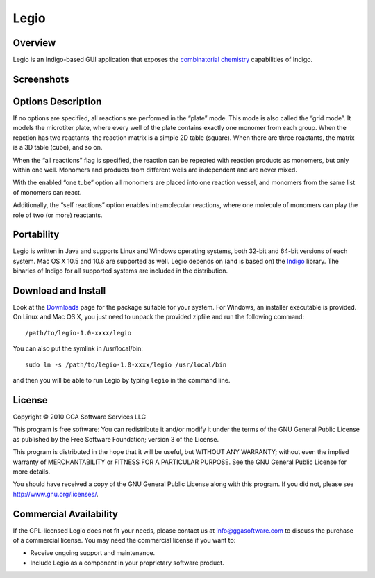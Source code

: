 Legio
=====

Overview
--------

Legio is an Indigo-based GUI application that exposes the `combinatorial
chemistry <concepts/combichem.html>`__ capabilities of Indigo.

Screenshots
-----------

|image0| |image1|

Options Description
-------------------

If no options are specified, all reactions are performed in the “plate”
mode. This mode is also called the “grid mode”. It models the microtiter
plate, where every well of the plate contains exactly one monomer from
each group. When the reaction has two reactants, the reaction matrix is
a simple 2D table (square). When there are three reactants, the matrix
is a 3D table (cube), and so on.

When the “all reactions” flag is specified, the reaction can be repeated
with reaction products as monomers, but only within one well. Monomers
and products from different wells are independent and are never mixed.

With the enabled “one tube” option all monomers are placed into one
reaction vessel, and monomers from the same list of monomers can react.

Additionally, the “self reactions” option enables intramolecular
reactions, where one molecule of monomers can play the role of two (or
more) reactants.

Portability
-----------

Legio is written in Java and supports Linux and Windows operating
systems, both 32-bit and 64-bit versions of each system. Mac OS X 10.5
and 10.6 are supported as well. Legio depends on (and is based on) the
`Indigo <index.html>`__ library. The binaries of Indigo for all
supported systems are included in the distribution.

Download and Install
--------------------

Look at the `Downloads <../download/index.html>`__ page for the package
suitable for your system. For Windows, an installer executable is
provided. On Linux and Mac OS X, you just need to unpack the provided
zipfile and run the following command:

::

    /path/to/legio-1.0-xxxx/legio

You can also put the symlink in /usr/local/bin:

::

    sudo ln -s /path/to/legio-1.0-xxxx/legio /usr/local/bin

and then you will be able to run Legio by typing ``legio`` in the
command line.

License
-------

Copyright © 2010 GGA Software Services LLC

This program is free software: You can redistribute it and/or modify it
under the terms of the GNU General Public License as published by the
Free Software Foundation; version 3 of the License.

This program is distributed in the hope that it will be useful, but
WITHOUT ANY WARRANTY; without even the implied warranty of
MERCHANTABILITY or FITNESS FOR A PARTICULAR PURPOSE. See the GNU General
Public License for more details.

You should have received a copy of the GNU General Public License along
with this program. If you did not, please see
http://www.gnu.org/licenses/.

Commercial Availability
-----------------------

If the GPL-licensed Legio does not fit your needs, please contact us at
info@ggasoftware.com to discuss the purchase of a commercial license.
You may need the commercial license if you want to:

-  Receive ongoing support and maintenance.
-  Include Legio as a component in your proprietary software product.

.. |image0| image:: ../assets/indigo/legio.png
.. |image1| image:: ../assets/indigo/legio_res.png
